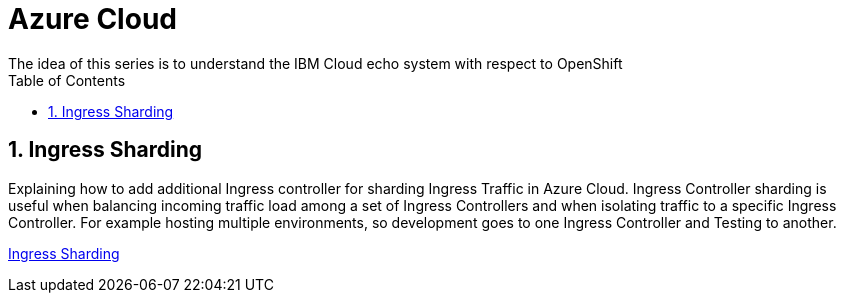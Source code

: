 :data-uri:
:toc: left
:markup-in-source: +verbatim,+quotes,+specialcharacters
:source-highlighter: rouge
:icons: font
:stylesdir: stylesheets
:stylesheet: colony.css

= Azure Cloud
The idea of this series is to understand the IBM Cloud echo system with respect to OpenShift

:sectnums:

== Ingress Sharding

Explaining how to add additional Ingress controller for sharding Ingress Traffic in Azure Cloud.
Ingress Controller sharding is useful when balancing incoming traffic load among a set of Ingress Controllers and when isolating traffic
to a specific Ingress Controller. For example hosting multiple environments, so development goes to one Ingress Controller and Testing to another.

link:ingress-sharding/[Ingress Sharding]
